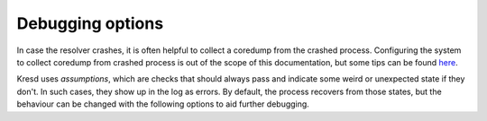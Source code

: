 .. SPDX-License-Identifier: GPL-3.0-or-later

Debugging options
=================

In case the resolver crashes, it is often helpful to collect a coredump from
the crashed process. Configuring the system to collect coredump from crashed
process is out of the scope of this documentation, but some tips can be found
`here <https://lists.nic.cz/pipermail/knot-resolver-users/2019/000239.html>`_.

Kresd uses *assumptions*, which are checks that should always pass and indicate
some weird or unexpected state if they don't. In such cases, they show up in
the log as errors. By default, the process recovers from those states, but the
behaviour can be changed with the following options to aid further debugging.

.. envvar:: debugging.assumption_abort = false|true

   :return: boolean (default: false)

   Allow the process to be aborted in case it encounters a failed assumption.

.. envvar:: debugging.assumption_fork = true|false

   :return: boolean (default: true)

   If a proccess should be aborted, it can be done in two ways. When this is
   set to true (default), a child is forked and aborted to obtain a coredump,
   while the parent process recovers and keeps running. This can be useful to
   debug a rare issue that occurs in production, since it doesn't affect the
   main process.
